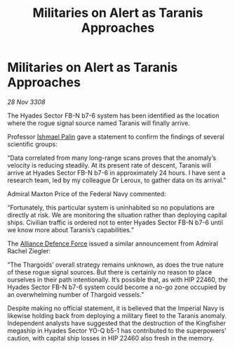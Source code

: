 :PROPERTIES:
:ID:       90cb3ecd-97cf-4cc1-8e00-837951d08d73
:END:
#+title: Militaries on Alert as Taranis Approaches
#+filetags: :3308:Empire:Federation:Alliance:Thargoid:galnet:

* Militaries on Alert as Taranis Approaches

/28 Nov 3308/

The Hyades Sector FB-N b7-6 system has been identified as the location where the rogue signal source named Taranis will finally arrive. 

Professor [[id:8f63442a-1f38-457d-857a-38297d732a90][Ishmael Palin]] gave a statement to confirm the findings of several scientific groups: 

“Data correlated from many long-range scans proves that the anomaly’s velocity is reducing steadily. At its present rate of descent, Taranis will arrive at Hyades Sector FB-N b7-6 in approximately 24 hours. I have sent a research team, led by my colleague Dr Leroux, to gather data on its arrival.” 

Admiral Maxton Price of the Federal Navy commented: 

“Fortunately, this particular system is uninhabited so no populations are directly at risk. We are monitoring the situation rather than deploying capital ships. Civilian traffic is ordered not to enter Hyades Sector FB-N b7-6 until we know more about Taranis’s capabilities.” 

The [[id:17d9294e-7759-4cf4-9a67-5f12b5704f51][Alliance Defence Force]] issued a similar announcement from Admiral Rachel Ziegler: 

“The Thargoids’ overall strategy remains unknown, as does the true nature of these rogue signal sources. But there is certainly no reason to place ourselves in their path intentionally. It’s possible that, as with HIP 22460, the Hyades Sector FB-N b7-6 system could become a no-go zone occupied by an overwhelming number of Thargoid vessels.” 

Despite making no official statement, it is believed that the Imperial Navy is likewise holding back from deploying a military fleet to the Taranis anomaly. Independent analysts have suggested that the destruction of the Kingfisher megaship in Hyades Sector YO-Q b5-1 has contributed to the superpowers’ caution, with capital ship losses in HIP 22460 also fresh in the memory.
